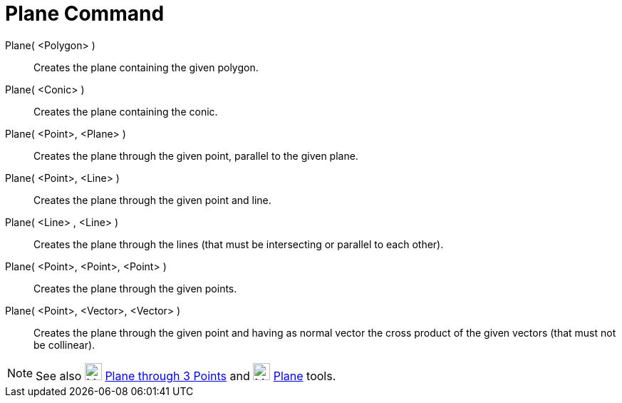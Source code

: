 = Plane Command
:page-en: commands/Plane
ifdef::env-github[:imagesdir: /en/modules/ROOT/assets/images]

Plane( <Polygon> )::
  Creates the plane containing the given polygon.
Plane( <Conic> )::
  Creates the plane containing the conic.
Plane( <Point>, <Plane> )::
  Creates the plane through the given point, parallel to the given plane.
Plane( <Point>, <Line> )::
  Creates the plane through the given point and line.
Plane( <Line> , <Line> )::
  Creates the plane through the lines (that must be intersecting or parallel to each other).
Plane( <Point>, <Point>, <Point> )::
  Creates the plane through the given points.
Plane( <Point>, <Vector>, <Vector> )::
  Creates the plane through the given point and having as normal vector the cross product of the given vectors (that must not be collinear).

[NOTE]
====

See also image:24px-Mode_planethreepoint.svg.png[Mode planethreepoint.svg,width=24,height=24]
xref:/tools/Plane_through_3_Points.adoc[Plane through 3 Points] and image:24px-Mode_plane.svg.png[Mode
plane.svg,width=24,height=24] xref:/tools/Plane.adoc[Plane] tools.

====
